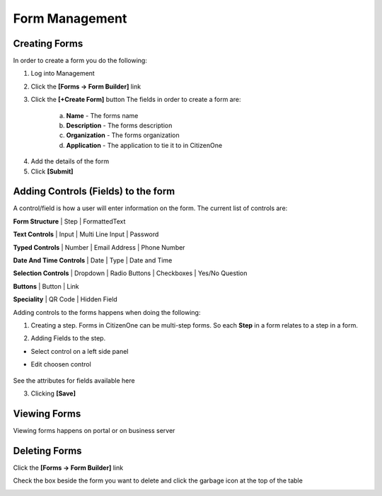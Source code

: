 Form Management
==============

Creating Forms
****************************
.. image:: images/createForm.png
   :width: 500pt
   :align: left

In order to create a form you do the following:

1. Log into Management

2. Click the **[Forms -> Form Builder]** link

3. Click the **[+Create Form]** button
   The fields in order to create a form are:
    a. **Name** - The forms name
    b. **Description** - The forms description
    c. **Organization** - The forms organization
    d. **Application** - The application to tie it to in CitizenOne

.. image:: images/3.png

4. Add the details of the form


5. Click **[Submit]**

Adding Controls (Fields) to the form
****************************

A control/field is how a user will enter information on the form.
The current list of controls are:


**Form Structure** |
Step | FormattedText

.. image:: images/formStructure.png
    :width: 150pt  

**Text Controls** | 
Input | Multi Line Input | Password

.. image:: images/textControls.png
    :width: 150pt

**Typed Controls** | 
Number | Email Address | Phone Number

.. image:: images/typedControls.png
    :width: 150pt

**Date And Time Controls** | 
Date | Type | Date and Time

.. image:: images/dateTimeControls.png
    :width: 150pt

**Selection Controls** | 
Dropdown | Radio Buttons | Checkboxes | Yes/No Question 

.. image:: images/selectionControls.png
    :width: 150pt

**Buttons** | 
Button | Link

.. image:: images/buttons.png
    :width: 150pt

**Speciality** |
QR Code | Hidden Field

.. image:: images/specialty.png
    :width: 150pt


Adding controls to the forms happens when doing the following:

1. Creating a step.  Forms in CitizenOne can be multi-step forms.  So each **Step** in a form relates to a step in a form.

.. image:: images/5.png


2. Adding Fields to the step. 

- Select control on a left side panel

.. image:: images/selectionControls.png
    :width: 150pt


- Edit choosen control

    .. image:: images/addingControl.png

See the attributes for fields available here

.. image:: images/8a.png
.. image:: images/8b.png

3. Clicking **[Save]**


.. _viewing_forms:

Viewing Forms
****************************

Viewing forms happens on portal or on business server

.. _deleting_forms:

Deleting Forms
****************************
Click the **[Forms -> Form Builder]** link

.. image:: images/formBuilderPanel.png
    :width: 150pt

Check the box beside the form you want to delete and click the garbage icon at the top of the table

.. image:: images/deleting.png
    :width: 500pt
